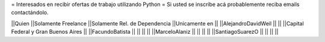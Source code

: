 = Interesados en recibir ofertas de trabajo utilizando Python =
Si usted se inscribe acá probablemente reciba emails contactándolo.

||Quien ||Solamente Freelance ||Solamente Rel. de Dependencia ||Unicamente en ||
||AlejandroDavidWeil ||  ||  ||Capital Federal y Gran Buenos Aires ||
||FacundoBatista ||  ||  ||  ||
||MarceloAlaniz ||  ||  ||  ||
||SantiagoSuarezO ||  ||  ||  ||
